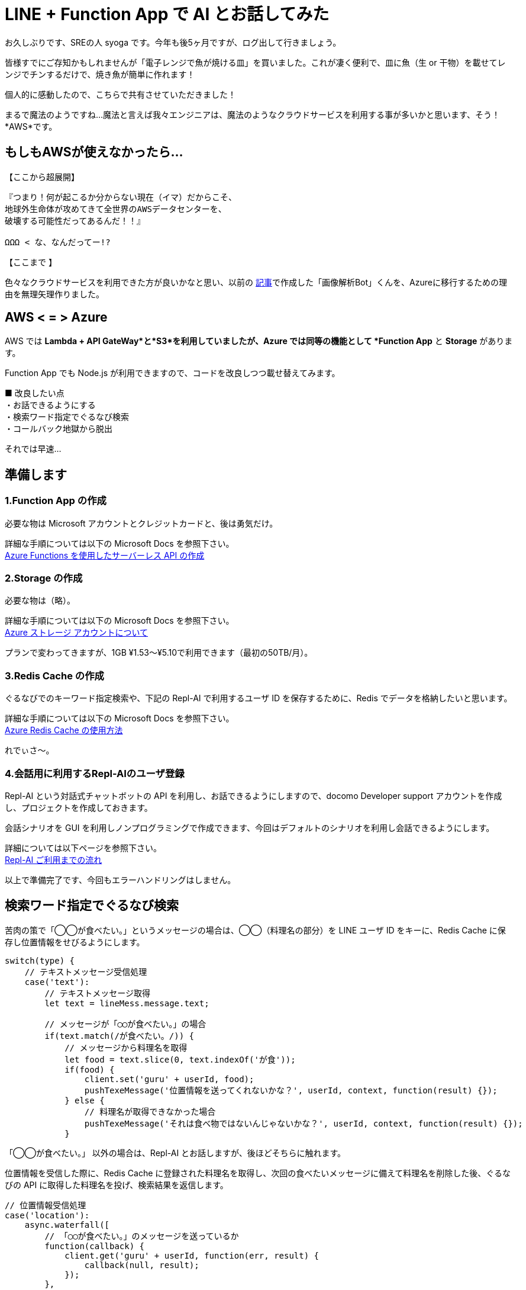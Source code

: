 = LINE + Function App で AI とお話してみた
:hp-alt-title: Azure 5
:hp-tags: syoga, log, Azure, Function App, Node.js, LINE, Repl-AI

お久しぶりです、SREの人 syoga です。今年も後5ヶ月ですが、ログ出して行きましょう。

皆様すでにご存知かもしれませんが「電子レンジで魚が焼ける皿」を買いました。これが凄く便利で、皿に魚（生 or 干物）を載せてレンジでチンするだけで、焼き魚が簡単に作れます！

個人的に感動したので、こちらで共有させていただきました！

まるで魔法のようですね…魔法と言えば我々エンジニアは、魔法のようなクラウドサービスを利用する事が多いかと思います、そう！*AWS*です。

## もしもAWSが使えなかったら…
【ここから超展開】 +
```
『つまり！何が起こるか分からない現在（イマ）だからこそ、
地球外生命体が攻めてきて全世界のAWSデータセンターを、
破壊する可能性だってあるんだ！！』

ΩΩΩ < な、なんだってー!?
```
【ここまで 】 +

色々なクラウドサービスを利用できた方が良いかなと思い、以前の
http://tech.innovation.co.jp/2017/04/14/Azure-3.html[記事]で作成した「画像解析Bot」くんを、Azureに移行するための理由を無理矢理作りました。

## AWS < = > Azure
AWS では *Lambda + API GateWay*と*S3*を利用していましたが、Azure では同等の機能として *Function App* と *Storage* があります。

Function App でも Node.js が利用できますので、コードを改良しつつ載せ替えてみます。

■ 改良したい点 +
・お話できるようにする +
・検索ワード指定でぐるなび検索 +
・コールバック地獄から脱出 +

それでは早速…

## 準備します
### 1.Function App の作成 
必要な物は Microsoft アカウントとクレジットカードと、後は勇気だけ。 +

詳細な手順については以下の Microsoft Docs を参照下さい。 +
https://docs.microsoft.com/ja-jp/azure/azure-functions/functions-create-serverless-api[Azure Functions を使用したサーバーレス API の作成]

### 2.Storage の作成
必要な物は（略）。 +

詳細な手順については以下の Microsoft Docs を参照下さい。 +
https://docs.microsoft.com/ja-jp/azure/storage/storage-create-storage-account[Azure ストレージ アカウントについて]

プランで変わってきますが、1GB ¥1.53〜¥5.10で利用できます（最初の50TB/月）。

### 3.Redis Cache の作成
ぐるなびでのキーワード指定検索や、下記の Repl-AI で利用するユーザ ID を保存するために、Redis でデータを格納したいと思います。

詳細な手順については以下の Microsoft Docs を参照下さい。 +
https://docs.microsoft.com/ja-jp/azure/redis-cache/cache-dotnet-how-to-use-azure-redis-cache[Azure Redis Cache の使用方法]

れでぃさ〜。

### 4.会話用に利用するRepl-AIのユーザ登録
Repl-AI という対話式チャットボットの API を利用し、お話できるようにしますので、docomo Developer support アカウントを作成し、プロジェクトを作成しておきます。

会話シナリオを GUI を利用しノンプログラミングで作成できます、今回はデフォルトのシナリオを利用し会話できるようにします。

詳細については以下ページを参照下さい。 +
https://repl-ai.jp/#docs/guides/quickstart[Repl-AI ご利用までの流れ]

以上で準備完了です、今回もエラーハンドリングはしません。

## 検索ワード指定でぐるなび検索
苦肉の策で「◯◯が食べたい。」というメッセージの場合は、◯◯（料理名の部分）を LINE ユーザ ID をキーに、Redis Cache に保存し位置情報をせびるようにします。

```
switch(type) {
    // テキストメッセージ受信処理
    case('text'):
        // テキストメッセージ取得
        let text = lineMess.message.text;

        // メッセージが「◯◯が食べたい。」の場合
        if(text.match(/が食べたい。/)) {
            // メッセージから料理名を取得
            let food = text.slice(0, text.indexOf('が食'));
            if(food) {
                client.set('guru' + userId, food);
                pushTexeMessage('位置情報を送ってくれないかな？', userId, context, function(result) {});
            } else {
                // 料理名が取得できなかった場合
                pushTexeMessage('それは食べ物ではないんじゃないかな？', userId, context, function(result) {});
            } 
```
「◯◯が食べたい。」 以外の場合は、Repl-AI とお話しますが、後ほどそちらに触れます。

位置情報を受信した際に、Redis Cache に登録された料理名を取得し、次回の食べたいメッセージに備えて料理名を削除した後、ぐるなびの API に取得した料理名を投げ、検索結果を返信します。
```
// 位置情報受信処理
case('location'):
    async.waterfall([
        // 「◯◯が食べたい。」のメッセージを送っているか
        function(callback) {
            client.get('guru' + userId, function(err, result) {
                callback(null, result);
            });
        },
        function(food, callback) {
            // 料理が存在しない場合はパンケーキを設定
            if(!food) {
                food = 'パンケーキ';
            }
            // 料理名で店舗を検索
            getGuruRest(latitude, longitude, food, context, function(result) {
                callback(null, result, food);
            });
        },
        function(restList, food, callback) {
            // 店舗検索結果に応じてメッセージを送信
            if(typeof restList.rest != 'undefined' || restList.rest.length > 0) {                
                pushTexeMessage('近くに' + food + 'が食べられるお店があるかな。', userId, context, function(result) {
                    callback(null, restList);
                });
            } else {
                pushTexeMessage('近くに' + food + 'が食べられるお店はないかな。', userId, context, function(result) {});
            }
        },
        function(restList) {
            let rest;
            let sendRest;

            // 料理名を削除
            client.del('guru' + userId);
            
            // 店名、住所、URLを LINE にプッシュ
            restList.rest.forEach(function(rest) {
                sendRest =  '[店名] : ' + rest.name + '\n';
                sendRest += '[住所] : ' + rest.address + '\n';
                sendRest += '[URL] : '  + rest.url;
                pushTexeMessage(sendRest, userId, context, function() {});
            });
        }
    ]);
break;
```
食べたいメッセージがない状態で、位置情報が送られた場合は、強制的に検索ワードはパンケーキとなります。


## お話できるようにする
Repl-AI 用のユーザIDを払い出し、そのIDを利用する事でユニークにお話できるという仕組みになっています、なのでキーとして LINE ユーザ ID を利用し Repl-AI のユーザ ID を管理します。

その後、払い出されたユーザIDとメッセージを API に投げる事で、お返事メッセージがレスポンスされますので、お返事メッセージを LINE に プッシュします。
```
async.waterfall([
	// Repl-AI のユーザID登録確認
	function(callback) {
	    client.get(userId, function(err, result) {
	        callback(null, result);
	    });
	},
	// 未登録なら Repl-AI ユーザID登録
	function(replUserId, callback) {
	    let initFlag = false;
	    if(!replUserId) {
	        getReplAiUserid(replUserId, context, function(result) {
	            let initFlag = true;
	            client.set(userId, result);
	            callback(null, result, initFlag);
	        });
	    } else {
        　　　　// 登録済ならお話
	        callback(null, replUserId, initFlag);  
	    } 
	},
	// Repl-AI とお話
	function(replUserId, initFlag, callback) {
	    getReplAiMessage(replUserId, text, initFlag, context, function(result) {
	        callback(null, result);                     
	    });
	},
	function(respMess) {
    	// お返事をLINEにプッシュ
        pushTexeMessage(respMess, userId, context, function(result) {});   
	}
]);
```
コールバック地獄でも、メンテナンスに困らなければ良いのでは？と思ったのは内緒ですが、async モジュールを利用した事により、ネストが一定より深くならなくなりました！やったね。

## 使ってみた
・ぐるなび検索を利用してみます。 
image:syoga/aml5/azure5-1.png[]

・位置情報を送信し、検索結果が返ってきました
image:syoga/aml5/azure5-2.png[]

・お話もしてみましょう 
image:syoga/aml5/azure.gif[]
ドヤってますね。

・画像解析も念のため、弊社限定フリー素材 KTN さんにお願いしました +
image:syoga/aml5/azure5-3.png[]
お！いい感じの年齢判定ですね、翻訳機能はやはりアレですが。

## 感想
Function App ですが個人的には UI が Lambda よりスマートな感じがしました、Node.js のモジュールインストールは、Function を作成したサーバに対しコンソールで直接操作出来るため、 npm install で普通に出来ます、サーバレスとは…。

webhook + API用の関数作成を実施すれば、API GateWay のような設定は必要なく、Function App の管理画面から利用 URL を取得できます、async を利用し作り直した部分以外（関数等）は、コピペでいけるかと思いきや、console.log が利用できずエラーとなる罠がありました、context.log じゃないとダメ！

Repl-AI の会話シナリオはデフォルトのシナリオを利用しましたが、今後は手を加えて行きたいなと思います、音声解析で会話させるのも良さそうです、Node.js で作成しましたが非同期処理に振り回された感じです、C# でやれば良かったな。

統括すると、サーバレスとか、クラウドサービスとか、使用言語にとらわれずに、なんでもやってみると楽しいもんだな〜と改めて思いました。あれ？作文？？

*完*